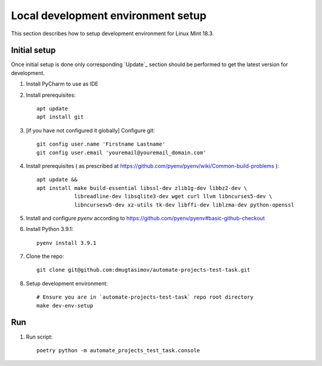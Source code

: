 Local development environment setup
===================================

This section describes how to setup development environment for Linux Mint 18.3.

Initial setup
-------------
Once initial setup is done only corresponding `Update`_ section should be performed
to get the latest version for development.

#. Install PyCharm to use as IDE
#. Install prerequisites::

    apt update
    apt install git

#. [if you have not configured it globally] Configure git::

    git config user.name 'Firstname Lastname'
    git config user.email 'youremail@youremail_domain.com'

#. Install prerequisites (
   as prescribed at https://github.com/pyenv/pyenv/wiki/Common-build-problems )::

    apt update &&
    apt install make build-essential libssl-dev zlib1g-dev libbz2-dev \
                libreadline-dev libsqlite3-dev wget curl llvm libncurses5-dev \
                libncursesw5-dev xz-utils tk-dev libffi-dev liblzma-dev python-openssl

#. Install and configure `pyenv` according to https://github.com/pyenv/pyenv#basic-github-checkout
#. Install Python 3.9.1::

    pyenv install 3.9.1

#. Clone the repo::

    git clone git@github.com:dmugtasimov/automate-projects-test-task.git

#. Setup development environment::

    # Ensure you are in `automate-projects-test-task` repo root directory
    make dev-env-setup

Run
---

#. Run script::

    poetry python -m automate_projects_test_task.console
